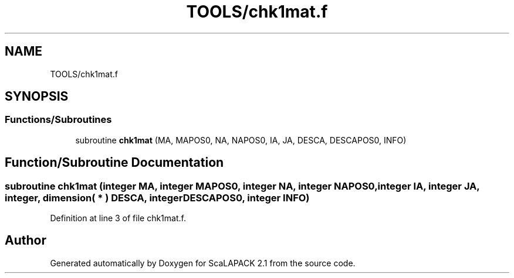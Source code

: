 .TH "TOOLS/chk1mat.f" 3 "Sat Nov 16 2019" "Version 2.1" "ScaLAPACK 2.1" \" -*- nroff -*-
.ad l
.nh
.SH NAME
TOOLS/chk1mat.f
.SH SYNOPSIS
.br
.PP
.SS "Functions/Subroutines"

.in +1c
.ti -1c
.RI "subroutine \fBchk1mat\fP (MA, MAPOS0, NA, NAPOS0, IA, JA, DESCA, DESCAPOS0, INFO)"
.br
.in -1c
.SH "Function/Subroutine Documentation"
.PP 
.SS "subroutine chk1mat (integer MA, integer MAPOS0, integer NA, integer NAPOS0, integer IA, integer JA, integer, dimension( * ) DESCA, integer DESCAPOS0, integer INFO)"

.PP
Definition at line 3 of file chk1mat\&.f\&.
.SH "Author"
.PP 
Generated automatically by Doxygen for ScaLAPACK 2\&.1 from the source code\&.
